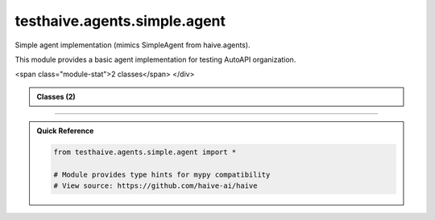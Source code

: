 testhaive.agents.simple.agent
=============================

.. py:module:: testhaive.agents.simple.agent

Simple agent implementation (mimics SimpleAgent from haive.agents).

This module provides a basic agent implementation for testing AutoAPI organization.


.. autolink-examples:: testhaive.agents.simple.agent
   :collapse:


.. raw:: html
   
   <div class="autoapi-module-summary">
<span class="module-stat">2 classes</span>   </div>

.. autoapi-nested-parse::

   Simple agent implementation (mimics SimpleAgent from haive.agents).

   This module provides a basic agent implementation for testing AutoAPI organization.


   .. autolink-examples:: testhaive.agents.simple.agent
      :collapse:


      
            
            

.. admonition:: Classes (2)
   :class: note

   .. autoapisummary::

      testhaive.agents.simple.agent.SimpleAgent
      testhaive.agents.simple.agent.SimpleAgentConfig

            
            

.. dropdown:: :octicon:`book` Complete API Documentation
   :open:
   :class-title: sd-font-weight-bold sd-text-info
   :class-container: sd-border-info

   .. grid:: 1 2 2 3
      :gutter: 2

      .. grid-item-card:: 
         :class-card: sd-border-0 sd-shadow-sm
         :class-title: sd-text-center sd-font-weight-bold

.. py:class:: SimpleAgent(/, **data: Any)

            Bases: :py:obj:`pydantic.BaseModel`


            Simple agent implementation.

            This agent provides basic functionality for testing documentation structure.
            It mimics the patterns used in haive.agents.simple.SimpleAgent.

            :param name: Agent identifier
            :param config: Agent configuration
            :param state: Current agent state

            .. rubric:: Examples

            Basic usage::

                from testhaive.core.engine.config import TestLLMConfig

                config = TestLLMConfig(name="test", model="gpt-4")
                agent_config = SimpleAgentConfig(name="simple", engine=config)
                agent = SimpleAgent(name="my_agent", config=agent_config)

            With custom configuration::

                config = TestLLMConfig(
                    name="advanced",
                    model="gpt-4",
                    temperature=0.3,
                    tools=["calculator"]
                )
                agent_config = SimpleAgentConfig(
                    name="advanced_agent",
                    engine=config,
                    max_iterations=10,
                    verbose=True
                )
                agent = SimpleAgent(name="advanced", config=agent_config)

            Create a new model by parsing and validating input data from keyword arguments.

            Raises [`ValidationError`][pydantic_core.ValidationError] if the input data cannot be
            validated to form a valid model.

            `self` is explicitly positional-only to allow `self` as a field name.


            .. autolink-examples:: __init__
               :collapse:


            .. autolink-examples:: SimpleAgent
               :collapse:

            .. py:method:: get_stats() -> Dict[str, Any]

               Get agent execution statistics.

               :returns: Dictionary with execution stats


               .. autolink-examples:: get_stats
                  :collapse:


            .. py:method:: reset() -> None

               Reset agent state.


               .. autolink-examples:: reset
                  :collapse:


            .. py:method:: run(input_text: str) -> str

               Execute the agent with input text.

               :param input_text: Input text to process

               :returns: Processed output text


               .. autolink-examples:: run
                  :collapse:


            .. py:attribute:: _execution_count
               :type:  int
               :value: None



            .. py:attribute:: config
               :type:  SimpleAgentConfig
               :value: None



            .. py:attribute:: name
               :type:  str
               :value: None



            .. py:attribute:: state
               :type:  Optional[testhaive.core.schema.base.BaseSchema]
               :value: None




      .. grid-item-card:: 
         :class-card: sd-border-0 sd-shadow-sm
         :class-title: sd-text-center sd-font-weight-bold

.. py:class:: SimpleAgentConfig(/, **data: Any)

            Bases: :py:obj:`pydantic.BaseModel`


            Configuration for SimpleAgent.

            :param name: Agent name
            :param engine: LLM configuration
            :param max_iterations: Maximum execution iterations
            :param verbose: Enable verbose logging

            Create a new model by parsing and validating input data from keyword arguments.

            Raises [`ValidationError`][pydantic_core.ValidationError] if the input data cannot be
            validated to form a valid model.

            `self` is explicitly positional-only to allow `self` as a field name.


            .. autolink-examples:: __init__
               :collapse:


            .. autolink-examples:: SimpleAgentConfig
               :collapse:

            .. py:attribute:: engine
               :type:  testhaive.core.engine.config.TestLLMConfig
               :value: None



            .. py:attribute:: max_iterations
               :type:  int
               :value: None



            .. py:attribute:: name
               :type:  str
               :value: None



            .. py:attribute:: verbose
               :type:  bool
               :value: None






----

.. admonition:: Quick Reference
   :class: tip

   .. code-block:: python

      from testhaive.agents.simple.agent import *

      # Module provides type hints for mypy compatibility
      # View source: https://github.com/haive-ai/haive


